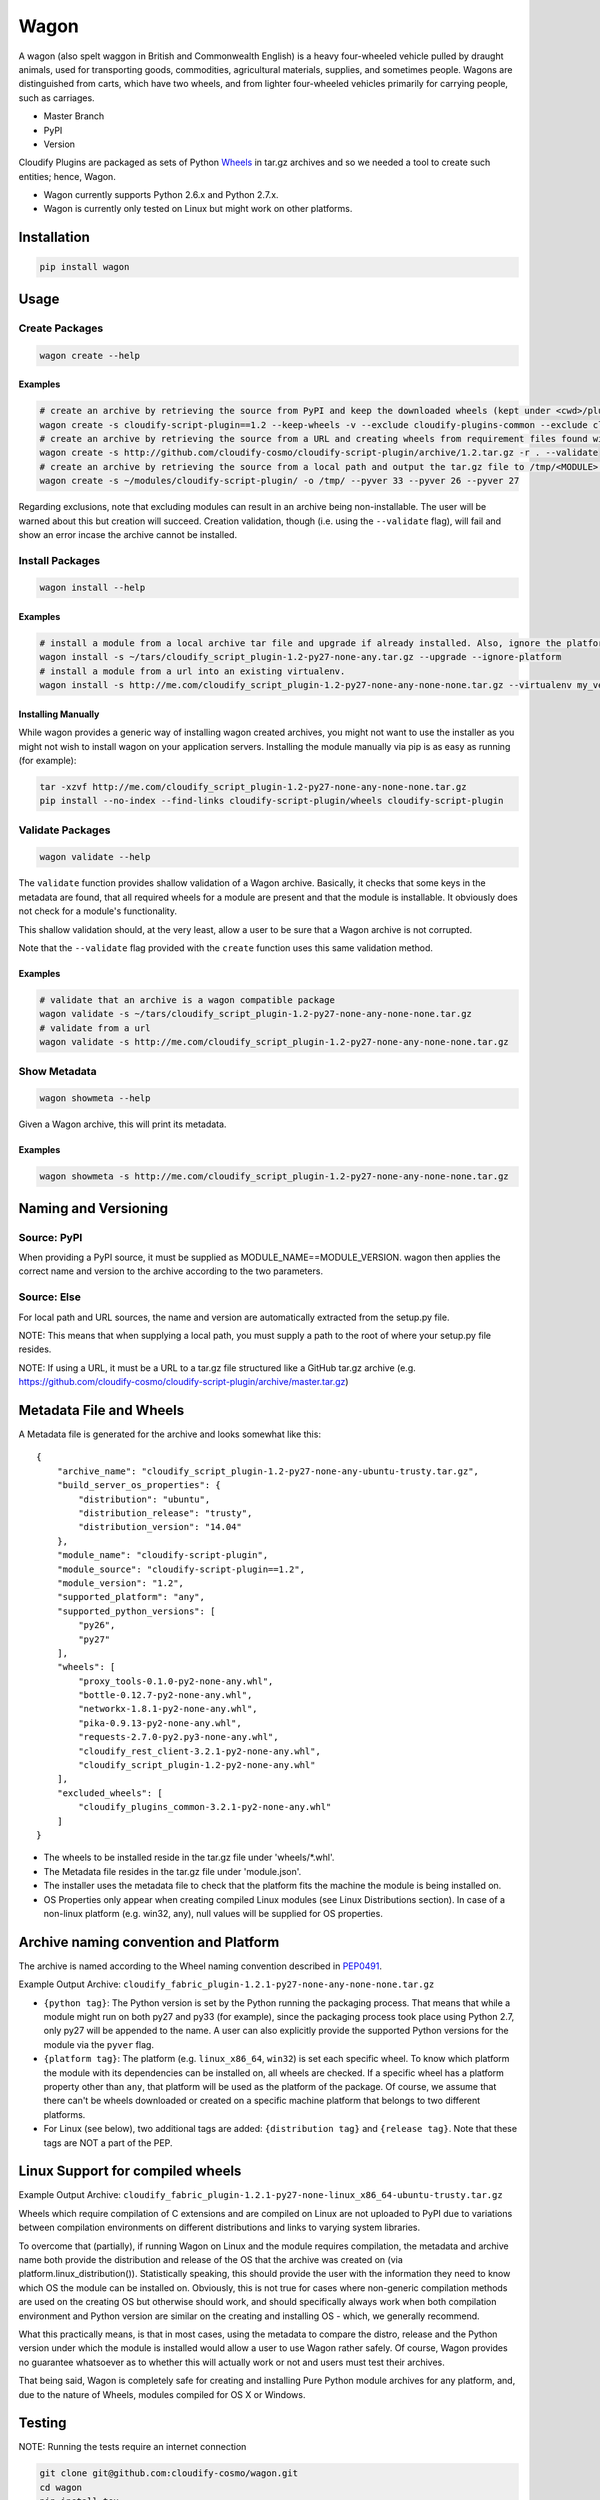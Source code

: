 Wagon
=====

A wagon (also spelt waggon in British and Commonwealth English) is a
heavy four-wheeled vehicle pulled by draught animals, used for
transporting goods, commodities, agricultural materials, supplies, and
sometimes people. Wagons are distinguished from carts, which have two
wheels, and from lighter four-wheeled vehicles primarily for carrying
people, such as carriages.

-  Master Branch |Build Status|
-  PyPI |PyPI|
-  Version |PypI|

Cloudify Plugins are packaged as sets of Python
`Wheels <https://packaging.python.org/en/latest/distributing.html#wheels>`__
in tar.gz archives and so we needed a tool to create such entities;
hence, Wagon.

-  Wagon currently supports Python 2.6.x and Python 2.7.x.
-  Wagon is currently only tested on Linux but might work on other
   platforms.

Installation
------------

.. code:: shell

    pip install wagon

Usage
-----

Create Packages
~~~~~~~~~~~~~~~

.. code:: shell

    wagon create --help

Examples
^^^^^^^^

.. code:: shell

    # create an archive by retrieving the source from PyPI and keep the downloaded wheels (kept under <cwd>/plugin) and exclude the cloudify-plugins-common and cloudify-rest-client modules from the archive.
    wagon create -s cloudify-script-plugin==1.2 --keep-wheels -v --exclude cloudify-plugins-common --exclude cloudify-rest-client
    # create an archive by retrieving the source from a URL and creating wheels from requirement files found within the archive. Then, validation of the archive takes place.
    wagon create -s http://github.com/cloudify-cosmo/cloudify-script-plugin/archive/1.2.tar.gz -r . --validate
    # create an archive by retrieving the source from a local path and output the tar.gz file to /tmp/<MODULE>.tar.gz (defaults to <cwd>/<MODULE>.tar.gz) and provides explicit Python versions supported by the module (which usually defaults to the first two digits of the Python version used to create the archive.)
    wagon create -s ~/modules/cloudify-script-plugin/ -o /tmp/ --pyver 33 --pyver 26 --pyver 27

Regarding exclusions, note that excluding modules can result in an
archive being non-installable. The user will be warned about this but
creation will succeed. Creation validation, though (i.e. using the
``--validate`` flag), will fail and show an error incase the archive
cannot be installed.

Install Packages
~~~~~~~~~~~~~~~~

.. code:: shell

    wagon install --help

Examples
^^^^^^^^

.. code:: shell

    # install a module from a local archive tar file and upgrade if already installed. Also, ignore the platform check which would force a module (whether it is or isn't compiled for a specific platform) to be installed.
    wagon install -s ~/tars/cloudify_script_plugin-1.2-py27-none-any.tar.gz --upgrade --ignore-platform
    # install a module from a url into an existing virtualenv.
    wagon install -s http://me.com/cloudify_script_plugin-1.2-py27-none-any-none-none.tar.gz --virtualenv my_venv -v

Installing Manually
^^^^^^^^^^^^^^^^^^^

While wagon provides a generic way of installing wagon created archives,
you might not want to use the installer as you might not wish to install
wagon on your application servers. Installing the module manually via
pip is as easy as running (for example):

.. code:: shell

    tar -xzvf http://me.com/cloudify_script_plugin-1.2-py27-none-any-none-none.tar.gz
    pip install --no-index --find-links cloudify-script-plugin/wheels cloudify-script-plugin

Validate Packages
~~~~~~~~~~~~~~~~~

.. code:: sheel

    wagon validate --help

The ``validate`` function provides shallow validation of a Wagon
archive. Basically, it checks that some keys in the metadata are found,
that all required wheels for a module are present and that the module is
installable. It obviously does not check for a module's functionality.

This shallow validation should, at the very least, allow a user to be
sure that a Wagon archive is not corrupted.

Note that the ``--validate`` flag provided with the ``create`` function
uses this same validation method.

Examples
^^^^^^^^

.. code:: shell

    # validate that an archive is a wagon compatible package
    wagon validate -s ~/tars/cloudify_script_plugin-1.2-py27-none-any-none-none.tar.gz
    # validate from a url
    wagon validate -s http://me.com/cloudify_script_plugin-1.2-py27-none-any-none-none.tar.gz

Show Metadata
~~~~~~~~~~~~~

.. code:: sheel

    wagon showmeta --help

Given a Wagon archive, this will print its metadata.

Examples
^^^^^^^^

.. code:: shell

    wagon showmeta -s http://me.com/cloudify_script_plugin-1.2-py27-none-any-none-none.tar.gz

Naming and Versioning
---------------------

Source: PyPI
~~~~~~~~~~~~

When providing a PyPI source, it must be supplied as
MODULE\_NAME==MODULE\_VERSION. wagon then applies the correct name and
version to the archive according to the two parameters.

Source: Else
~~~~~~~~~~~~

For local path and URL sources, the name and version are automatically
extracted from the setup.py file.

NOTE: This means that when supplying a local path, you must supply a
path to the root of where your setup.py file resides.

NOTE: If using a URL, it must be a URL to a tar.gz file structured like
a GitHub tar.gz archive (e.g.
https://github.com/cloudify-cosmo/cloudify-script-plugin/archive/master.tar.gz)

Metadata File and Wheels
------------------------

A Metadata file is generated for the archive and looks somewhat like
this:

::

    {
        "archive_name": "cloudify_script_plugin-1.2-py27-none-any-ubuntu-trusty.tar.gz",
        "build_server_os_properties": {
            "distribution": "ubuntu",
            "distribution_release": "trusty",
            "distribution_version": "14.04"
        },
        "module_name": "cloudify-script-plugin",
        "module_source": "cloudify-script-plugin==1.2",
        "module_version": "1.2",
        "supported_platform": "any",
        "supported_python_versions": [
            "py26",
            "py27"
        ],
        "wheels": [
            "proxy_tools-0.1.0-py2-none-any.whl",
            "bottle-0.12.7-py2-none-any.whl",
            "networkx-1.8.1-py2-none-any.whl",
            "pika-0.9.13-py2-none-any.whl",
            "requests-2.7.0-py2.py3-none-any.whl",
            "cloudify_rest_client-3.2.1-py2-none-any.whl",
            "cloudify_script_plugin-1.2-py2-none-any.whl"
        ],
        "excluded_wheels": [
            "cloudify_plugins_common-3.2.1-py2-none-any.whl"
        ]
    }

-  The wheels to be installed reside in the tar.gz file under
   'wheels/\*.whl'.
-  The Metadata file resides in the tar.gz file under 'module.json'.
-  The installer uses the metadata file to check that the platform fits
   the machine the module is being installed on.
-  OS Properties only appear when creating compiled Linux modules (see
   Linux Distributions section). In case of a non-linux platform (e.g.
   win32, any), null values will be supplied for OS properties.

Archive naming convention and Platform
--------------------------------------

The archive is named according to the Wheel naming convention described
in
`PEP0491 <https://www.python.org/dev/peps/pep-0491/#file-name-convention>`__.

Example Output Archive:
``cloudify_fabric_plugin-1.2.1-py27-none-any-none-none.tar.gz``

-  ``{python tag}``: The Python version is set by the Python running the
   packaging process. That means that while a module might run on both
   py27 and py33 (for example), since the packaging process took place
   using Python 2.7, only py27 will be appended to the name. A user can
   also explicitly provide the supported Python versions for the module
   via the ``pyver`` flag.
-  ``{platform tag}``: The platform (e.g. ``linux_x86_64``, ``win32``)
   is set each specific wheel. To know which platform the module with
   its dependencies can be installed on, all wheels are checked. If a
   specific wheel has a platform property other than ``any``, that
   platform will be used as the platform of the package. Of course, we
   assume that there can't be wheels downloaded or created on a specific
   machine platform that belongs to two different platforms.
-  For Linux (see below), two additional tags are added:
   ``{distribution tag}`` and ``{release tag}``. Note that these tags
   are NOT a part of the PEP.

Linux Support for compiled wheels
---------------------------------

Example Output Archive:
``cloudify_fabric_plugin-1.2.1-py27-none-linux_x86_64-ubuntu-trusty.tar.gz``

Wheels which require compilation of C extensions and are compiled on
Linux are not uploaded to PyPI due to variations between compilation
environments on different distributions and links to varying system
libraries.

To overcome that (partially), if running Wagon on Linux and the module
requires compilation, the metadata and archive name both provide the
distribution and release of the OS that the archive was created on (via
platform.linux\_distribution()). Statistically speaking, this should
provide the user with the information they need to know which OS the
module can be installed on. Obviously, this is not true for cases where
non-generic compilation methods are used on the creating OS but
otherwise should work, and should specifically always work when both
compilation environment and Python version are similar on the creating
and installing OS - which, we generally recommend.

What this practically means, is that in most cases, using the metadata
to compare the distro, release and the Python version under which the
module is installed would allow a user to use Wagon rather safely. Of
course, Wagon provides no guarantee whatsoever as to whether this will
actually work or not and users must test their archives.

That being said, Wagon is completely safe for creating and installing
Pure Python module archives for any platform, and, due to the nature of
Wheels, modules compiled for OS X or Windows.

Testing
-------

NOTE: Running the tests require an internet connection

.. code:: shell

    git clone git@github.com:cloudify-cosmo/wagon.git
    cd wagon
    pip install tox
    tox

Contributions..
---------------

..are always welcome. We're looking to:

-  Support Python 3.x
-  Provide the most statistically robust way of identification and
   installation of Linux compiled Wheels.
-  Test on Windows (AppVeyor to come...)

.. |Build Status| image:: https://travis-ci.org/cloudify-cosmo/wagon.svg?branch=master
   :target: https://travis-ci.org/cloudify-cosmo/wagon
.. |PyPI| image:: http://img.shields.io/pypi/dm/wagon.svg
   :target: http://img.shields.io/pypi/dm/wagon.svg
.. |PypI| image:: http://img.shields.io/pypi/v/wagon.svg
   :target: http://img.shields.io/pypi/v/wagon.svg
